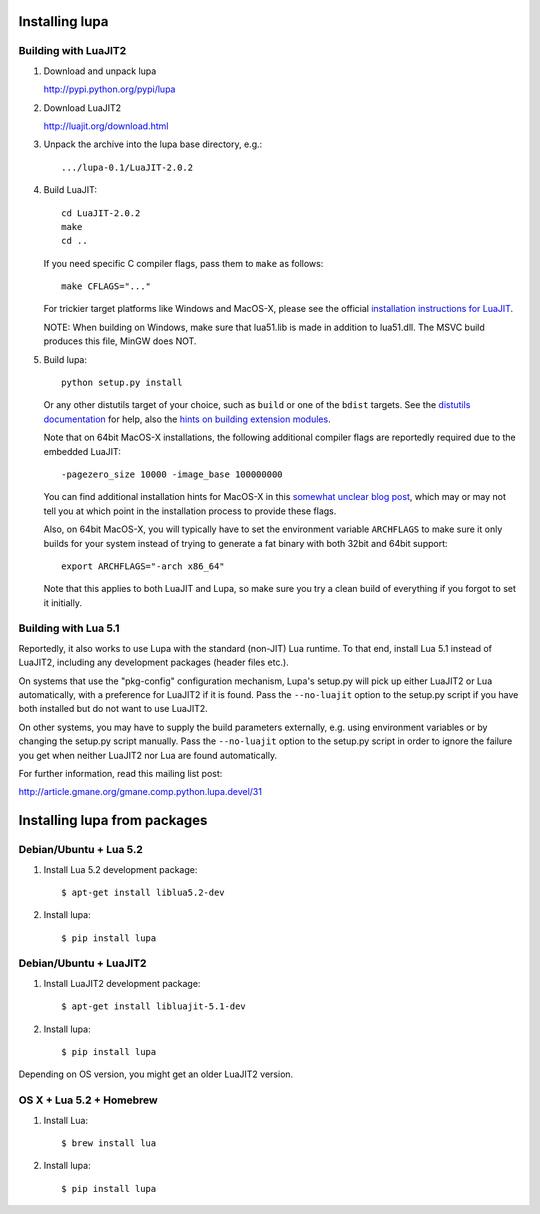Installing lupa
===============

Building with LuaJIT2
---------------------

#) Download and unpack lupa

   http://pypi.python.org/pypi/lupa

#) Download LuaJIT2

   http://luajit.org/download.html

#) Unpack the archive into the lupa base directory, e.g.::

     .../lupa-0.1/LuaJIT-2.0.2

#) Build LuaJIT::

     cd LuaJIT-2.0.2
     make
     cd ..

   If you need specific C compiler flags, pass them to ``make`` as follows::

     make CFLAGS="..."

   For trickier target platforms like Windows and MacOS-X, please see
   the official `installation instructions for LuaJIT`_.

   NOTE: When building on Windows, make sure that lua51.lib is made in addition
   to lua51.dll. The MSVC build produces this file, MinGW does NOT.

#) Build lupa::

     python setup.py install

   Or any other distutils target of your choice, such as ``build``
   or one of the ``bdist`` targets.  See the `distutils
   documentation`_ for help, also the `hints on building extension
   modules`_.

   Note that on 64bit MacOS-X installations, the following additional
   compiler flags are reportedly required due to the embedded LuaJIT::

     -pagezero_size 10000 -image_base 100000000

   You can find additional installation hints for MacOS-X in this
   `somewhat unclear blog post`_, which may or may not tell you at
   which point in the installation process to provide these flags.

   Also, on 64bit MacOS-X, you will typically have to set the
   environment variable ``ARCHFLAGS`` to make sure it only builds
   for your system instead of trying to generate a fat binary with
   both 32bit and 64bit support::

     export ARCHFLAGS="-arch x86_64"

   Note that this applies to both LuaJIT and Lupa, so make sure
   you try a clean build of everything if you forgot to set it
   initially.

.. _`installation instructions for LuaJIT`: http://luajit.org/install.html
.. _`somewhat unclear blog post`: http://t-p-j.blogspot.com/2010/11/lupa-on-os-x-with-macports-python-26.html
.. _`distutils documentation`: http://docs.python.org/install/index.html#install-index
.. _`hints on building extension modules`: http://docs.python.org/install/index.html#building-extensions-tips-and-tricks


Building with Lua 5.1
---------------------

Reportedly, it also works to use Lupa with the standard (non-JIT) Lua
runtime.  To that end, install Lua 5.1 instead of LuaJIT2, including
any development packages (header files etc.).

On systems that use the "pkg-config" configuration mechanism, Lupa's
setup.py will pick up either LuaJIT2 or Lua automatically, with a
preference for LuaJIT2 if it is found.  Pass the ``--no-luajit`` option
to the setup.py script if you have both installed but do not want to
use LuaJIT2.

On other systems, you may have to supply the build parameters
externally, e.g. using environment variables or by changing the
setup.py script manually.  Pass the ``--no-luajit`` option to the
setup.py script in order to ignore the failure you get when neither
LuaJIT2 nor Lua are found automatically.

For further information, read this mailing list post:

http://article.gmane.org/gmane.comp.python.lupa.devel/31


Installing lupa from packages
=============================

Debian/Ubuntu + Lua 5.2
-----------------------

#) Install Lua 5.2 development package::

     $ apt-get install liblua5.2-dev

#) Install lupa::

     $ pip install lupa

Debian/Ubuntu + LuaJIT2
-----------------------

#) Install LuaJIT2 development package::

     $ apt-get install libluajit-5.1-dev

#) Install lupa::

     $ pip install lupa

Depending on OS version, you might get an older LuaJIT2 version.

OS X + Lua 5.2 + Homebrew
-------------------------

#) Install Lua::

     $ brew install lua

#) Install lupa::

     $ pip install lupa

